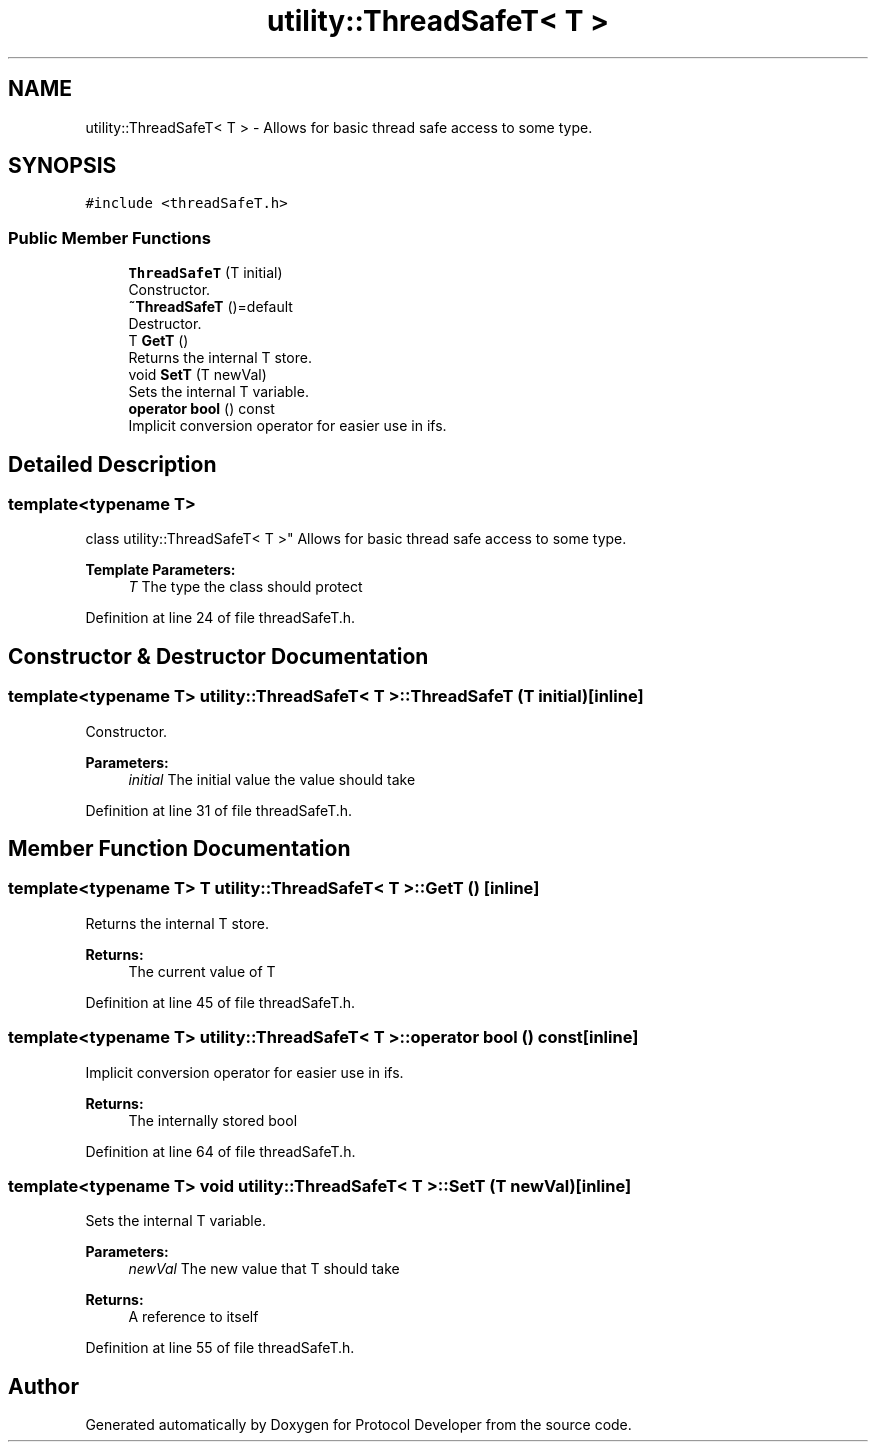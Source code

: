 .TH "utility::ThreadSafeT< T >" 3 "Wed Apr 3 2019" "Version 0.1" "Protocol Developer" \" -*- nroff -*-
.ad l
.nh
.SH NAME
utility::ThreadSafeT< T > \- Allows for basic thread safe access to some type\&.  

.SH SYNOPSIS
.br
.PP
.PP
\fC#include <threadSafeT\&.h>\fP
.SS "Public Member Functions"

.in +1c
.ti -1c
.RI "\fBThreadSafeT\fP (T initial)"
.br
.RI "Constructor\&. "
.ti -1c
.RI "\fB~ThreadSafeT\fP ()=default"
.br
.RI "Destructor\&. "
.ti -1c
.RI "T \fBGetT\fP ()"
.br
.RI "Returns the internal T store\&. "
.ti -1c
.RI "void \fBSetT\fP (T newVal)"
.br
.RI "Sets the internal T variable\&. "
.ti -1c
.RI "\fBoperator bool\fP () const"
.br
.RI "Implicit conversion operator for easier use in ifs\&. "
.in -1c
.SH "Detailed Description"
.PP 

.SS "template<typename T>
.br
class utility::ThreadSafeT< T >"
Allows for basic thread safe access to some type\&. 


.PP
\fBTemplate Parameters:\fP
.RS 4
\fIT\fP The type the class should protect 
.RE
.PP

.PP
Definition at line 24 of file threadSafeT\&.h\&.
.SH "Constructor & Destructor Documentation"
.PP 
.SS "template<typename T> \fButility::ThreadSafeT\fP< T >::\fBThreadSafeT\fP (T initial)\fC [inline]\fP"

.PP
Constructor\&. 
.PP
\fBParameters:\fP
.RS 4
\fIinitial\fP The initial value the value should take 
.RE
.PP

.PP
Definition at line 31 of file threadSafeT\&.h\&.
.SH "Member Function Documentation"
.PP 
.SS "template<typename T> T \fButility::ThreadSafeT\fP< T >::GetT ()\fC [inline]\fP"

.PP
Returns the internal T store\&. 
.PP
\fBReturns:\fP
.RS 4
The current value of T 
.RE
.PP

.PP
Definition at line 45 of file threadSafeT\&.h\&.
.SS "template<typename T> \fButility::ThreadSafeT\fP< T >::operator bool () const\fC [inline]\fP"

.PP
Implicit conversion operator for easier use in ifs\&. 
.PP
\fBReturns:\fP
.RS 4
The internally stored bool 
.RE
.PP

.PP
Definition at line 64 of file threadSafeT\&.h\&.
.SS "template<typename T> void \fButility::ThreadSafeT\fP< T >::SetT (T newVal)\fC [inline]\fP"

.PP
Sets the internal T variable\&. 
.PP
\fBParameters:\fP
.RS 4
\fInewVal\fP The new value that T should take 
.RE
.PP
\fBReturns:\fP
.RS 4
A reference to itself 
.RE
.PP

.PP
Definition at line 55 of file threadSafeT\&.h\&.

.SH "Author"
.PP 
Generated automatically by Doxygen for Protocol Developer from the source code\&.
